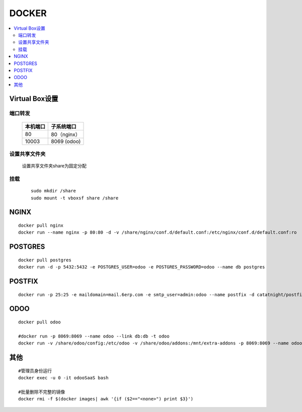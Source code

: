 =================
DOCKER
=================

.. contents::
   :local:

Virtual Box设置
================

端口转发
-----------------

	+----------------+---------------------+
	|    本机端口    |    子系统端口       |
	+================+=====================+
	|        80      |          80（nginx）|
	+----------------+---------------------+
	|        10003   |          8069 (odoo)|
	+----------------+---------------------+


设置共享文件夹
---------------------

	设置共享文件夹share为固定分配

挂载
--------------
	::

		sudo mkdir /share
		sudo mount -t vboxsf share /share

NGINX
==========
::

	docker pull nginx
	docker run --name nginx -p 80:80 -d -v /share/nginx/conf.d/default.conf:/etc/nginx/conf.d/default.conf:ro  nginx


POSTGRES
==========
::

	docker pull postgres
	docker run -d -p 5432:5432 -e POSTGRES_USER=odoo -e POSTGRES_PASSWORD=odoo --name db postgres

POSTFIX
========
::

	docker run -p 25:25 -e maildomain=mail.6erp.com -e smtp_user=admin:odoo --name postfix -d catatnight/postfix

ODOO
======
::

	docker pull odoo

	#docker run -p 8069:8069 --name odoo --link db:db -t odoo
	docker run -v /share/odoo/config:/etc/odoo -v /share/odoo/addons:/mnt/extra-addons -p 8069:8069 --name odoo --link db:db -t odoo


其他
================
::
	
	#管理员身份运行
	docker exec -u 0 -it odooSaaS bash

	#批量删除不完整的镜像
	docker rmi -f $(docker images| awk '{if ($2=="<none>") print $3}')
